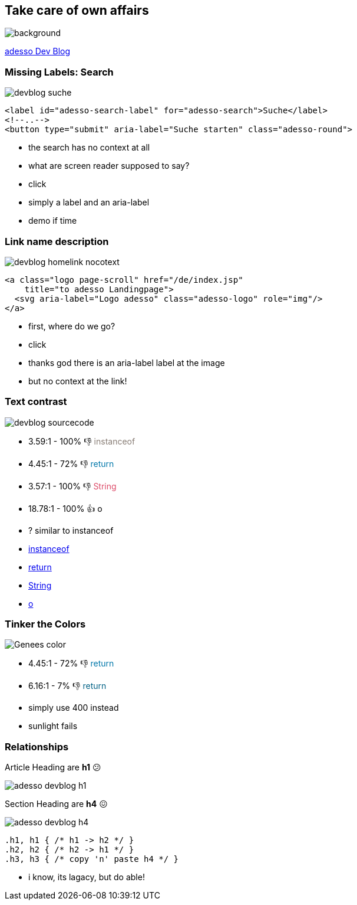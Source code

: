 == Take care of own affairs

image::images/adesso_dev_blog.png[background,size=cover]

[.notes]
--
https://www.adesso.de/de/news/blog/index.jsp[adesso Dev Blog]
--

=== Missing Labels: Search

image::images/devblog-suche.png[]

[%step]
--
[source,html]
....
<label id="adesso-search-label" for="adesso-search">Suche</label>
<!--..-->
<button type="submit" aria-label="Suche starten" class="adesso-round">
....
--

[.notes]
--
* the search has no context at all
* what are screen reader supposed to say?
* click
* simply a label and an aria-label
* demo if time
--

=== Link name description

image::images/devblog_homelink_nocotext.png[]

[%step]
--
[source,html]
....
<a class="logo page-scroll" href="/de/index.jsp"
    title="to adesso Landingpage">
  <svg aria-label="Logo adesso" class="adesso-logo" role="img"/>
</a>
....
--

[.notes]
--
* first, where do we go?
* click
* thanks god there is an aria-label label at the image
* but no context at the link!
--

=== Text contrast

image::images/devblog_sourcecode.png[]

[%step]
* 3.59:1 - 100% 👎 +++<span style="color: #887d75">instanceof</span>+++
* 4.45:1 - 72% 👎 +++<span style="color: #07a">return</span>+++
* 3.57:1 - 100% 👎 +++<span style="color: #dd4a68">String</span>+++
* 18.78:1 - 100% 👍 +++<span style="color: #000">o</span>+++

[.notes]
--
*  ? similar to instanceof

* https://www.whocanuse.com/?bg=f3f2f1&fg=887a75&fs=16&fw=[instanceof]
* https://www.whocanuse.com/?bg=f3f2f1&fg=0077aa&fs=16&fw=[return]
* https://www.whocanuse.com/?bg=f3f2f1&fg=dd4a68&fs=16&fw=[String]
* https://www.whocanuse.com/?bg=f3f2f1&fg=000000&fs=16&fw=[o]

--

=== Tinker the Colors

image::images/Genees-color.png[]

[%step]
--
* 4.45:1 - 72% 👎 +++<span style="color: #07a">return</span>+++
* 6.16:1 - 7% 👎 +++<span style="color: #006185">return</span>+++
--

[.notes]
--
* simply use 400 instead
* sunlight fails
--

=== Relationships

Article Heading [.step, step=1]#are *h1* 😕#

image::images/adesso-devblog-h1.png[]

Section Heading [.step, step=2]#are *h4* 😖#

image::images/adesso-devblog-h4.png[]

[%step]
--
[source,css]
....
.h1, h1 { /* h1 -> h2 */ }
.h2, h2 { /* h2 -> h1 */ }
.h3, h3 { /* copy 'n' paste h4 */ }
....
--

[.notes]
--
* i know, its lagacy, but do able!
--
